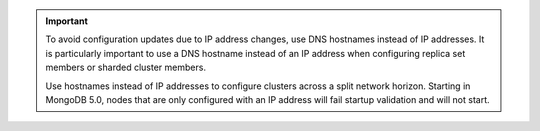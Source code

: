 .. important:: 

   To avoid configuration updates due to IP address changes, use DNS
   hostnames instead of IP addresses. It is particularly important to
   use a DNS hostname instead of an IP address when configuring replica
   set members or sharded cluster members.

   Use hostnames instead of IP addresses to configure clusters across a
   split network horizon. Starting in MongoDB 5.0, nodes that are only
   configured with an IP address will fail startup validation and will
   not start.

